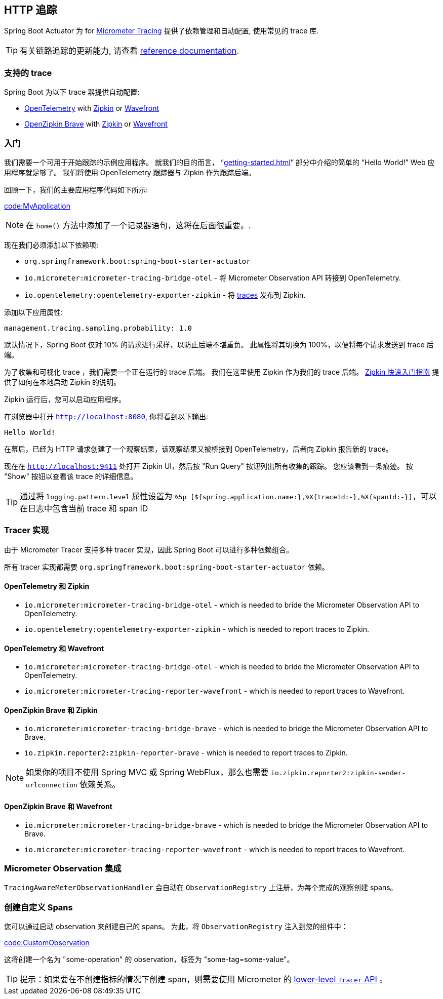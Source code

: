 [[actuator.tracing]]
== HTTP 追踪
Spring Boot Actuator 为 for https://micrometer.io/docs/tracing[Micrometer Tracing] 提供了依赖管理和自动配置, 使用常见的 trace 库.

TIP: 有关链路追踪的更新能力, 请查看 https://micrometer.io/docs/tracing[reference documentation].


[[actuator.micrometer-tracing.tracers]]
=== 支持的 trace
Spring Boot 为以下 trace 器提供自动配置:

* https://opentelemetry.io/[OpenTelemetry] with https://zipkin.io/[Zipkin] or https://docs.wavefront.com/[Wavefront]
* https://github.com/openzipkin/brave[OpenZipkin Brave] with https://zipkin.io/[Zipkin] or https://docs.wavefront.com/[Wavefront]

[[actuator.micrometer-tracing.getting-started]]
=== 入门
我们需要一个可用于开始跟踪的示例应用程序。
就我们的目的而言， "`<<getting-started#getting-started.first-application>>`"  部分中介绍的简单的 "`Hello World!`" Web 应用程序就足够了。
我们将使用 OpenTelemetry 跟踪器与 Zipkin 作为跟踪后端。

回顾一下，我们的主要应用程序代码如下所示:

link:code:MyApplication[]

NOTE: 在 `home()` 方法中添加了一个记录器语句，这将在后面很重要。.

现在我们必须添加以下依赖项:

* `org.springframework.boot:spring-boot-starter-actuator`
* `io.micrometer:micrometer-tracing-bridge-otel` - 将 Micrometer Observation API 转接到 OpenTelemetry.
* `io.opentelemetry:opentelemetry-exporter-zipkin` - 将 https://micrometer.io/docs/tracing#_glossary[traces] 发布到 Zipkin.

添加以下应用属性:

[source,yaml,indent=0,subs="verbatim",configprops,configblocks]
----
	management.tracing.sampling.probability: 1.0
----

默认情况下，Spring Boot 仅对 10% 的请求进行采样，以防止后端不堪重负。 此属性将其切换为 100%，以便将每个请求发送到 trace 后端。

为了收集和可视化 trace ，我们需要一个正在运行的 trace 后端。 我们在这里使用 Zipkin 作为我们的 trace 后端。
https://zipkin.io/pages/quickstart[Zipkin 快速入门指南] 提供了如何在本地启动 Zipkin 的说明。

Zipkin 运行后，您可以启动应用程序。

在浏览器中打开 `http://localhost:8080`, 你将看到以下输出:

[indent=0]
----
	Hello World!
----

在幕后，已经为 HTTP 请求创建了一个观察结果，该观察结果又被桥接到 OpenTelemetry，后者向 Zipkin 报告新的 trace。

现在在  `http://localhost:9411`  处打开 Zipkin UI，然后按  "Run Query" 按钮列出所有收集的跟踪。
您应该看到一条痕迹。
按 "Show"  按钮以查看该 trace 的详细信息。

TIP: 通过将 `logging.pattern.level` 属性设置为  `%5p [${spring.application.name:},%X{traceId:-},%X{spanId:-}]`，可以在日志中包含当前  trace 和 span  ID

[[actuator.micrometer-tracing.tracer-implementations]]
=== Tracer 实现
由于 Micrometer Tracer 支持多种 tracer 实现，因此 Spring Boot 可以进行多种依赖组合。

所有 tracer 实现都需要 `org.springframework.boot:spring-boot-starter-actuator` 依赖。

[[actuator.micrometer-tracing.tracer-implementations.otel-zipkin]]
==== OpenTelemetry 和 Zipkin

* `io.micrometer:micrometer-tracing-bridge-otel` - which is needed to bride the Micrometer Observation API to OpenTelemetry.
* `io.opentelemetry:opentelemetry-exporter-zipkin` - which is needed to report traces to Zipkin.

[[actuator.micrometer-tracing.tracer-implementations.otel-wavefront]]
==== OpenTelemetry 和 Wavefront

* `io.micrometer:micrometer-tracing-bridge-otel` - which is needed to bride the Micrometer Observation API to OpenTelemetry.
* `io.micrometer:micrometer-tracing-reporter-wavefront` - which is needed to report traces to Wavefront.

[[actuator.micrometer-tracing.tracer-implementations.brave-zipkin]]
==== OpenZipkin Brave 和 Zipkin

* `io.micrometer:micrometer-tracing-bridge-brave` - which is needed to bridge the Micrometer Observation API to Brave.
* `io.zipkin.reporter2:zipkin-reporter-brave` - which is needed to report traces to Zipkin.

NOTE: 如果你的项目不使用 Spring MVC 或 Spring WebFlux，那么也需要 `io.zipkin.reporter2:zipkin-sender-urlconnection` 依赖关系。

[[actuator.micrometer-tracing.tracer-implementations.brave-wavefront]]
==== OpenZipkin Brave 和 Wavefront

* `io.micrometer:micrometer-tracing-bridge-brave` - which is needed to bridge the Micrometer Observation API to Brave.
* `io.micrometer:micrometer-tracing-reporter-wavefront` - which is needed to report traces to Wavefront.

[[actuator.micrometer-tracing.micrometer-observation]]
=== Micrometer Observation 集成

`TracingAwareMeterObservationHandler`  会自动在  `ObservationRegistry` 上注册，为每个完成的观察创建 spans。

[[actuator.micrometer-tracing.creating-spans]]
=== 创建自定义 Spans
您可以通过启动 observation 来创建自己的 spans。
为此，将  `ObservationRegistry` 注入到您的组件中：

link:code:CustomObservation[]

这将创建一个名为  "some-operation" 的 observation，标签为  "some-tag=some-value"。

TIP: 提示：如果要在不创建指标的情况下创建 span，则需要使用 Micrometer 的 https://micrometer.io/docs/tracing#_using_micrometer_tracing_directly[lower-level `Tracer` API] 。